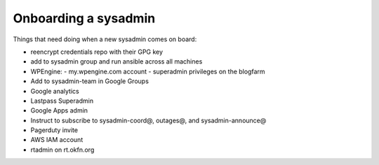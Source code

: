 Onboarding a sysadmin
=====================

Things that need doing when a new sysadmin comes on board:

- reencrypt credentials repo with their GPG key
- add to sysadmin group and run ansible across all machines
- WPEngine:
  - my.wpengine.com account
  - superadmin privileges on the blogfarm
- Add to sysadmin-team in Google Groups
- Google analytics
- Lastpass Superadmin
- Google Apps admin
- Instruct to subscribe to sysadmin-coord@, outages@, and sysadmin-announce@
- Pagerduty invite
- AWS IAM account
- rtadmin on rt.okfn.org
